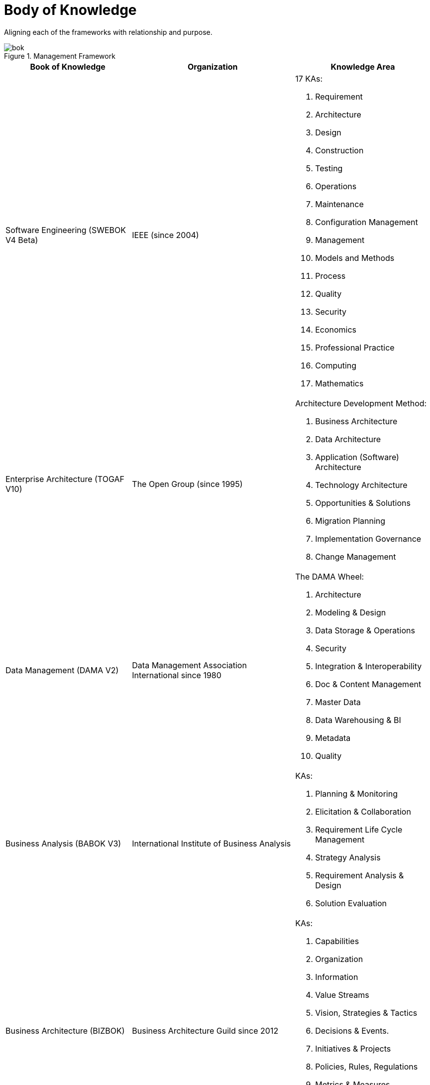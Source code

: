 = Body of Knowledge
:navtitle: Body of Knowledge
:description: Aligning each of the frameworks with relationship and purpose.

{description}

.Management Framework
image::bok.svg[]

[%autowidth,cols="a,a,a"]
|===
|Book of Knowledge |Organization |Knowledge Area

|Software Engineering (SWEBOK V4 Beta)
|IEEE (since 2004)
| 17 KAs:

. Requirement
. Architecture
. Design
. Construction
. Testing
. Operations
. Maintenance
. Configuration Management
. Management
. Models and Methods
. Process
. Quality
. Security
. Economics
. Professional Practice
. Computing
. Mathematics

|Enterprise Architecture (TOGAF V10)
|The Open Group (since 1995)
|Architecture Development Method:

. Business Architecture
. Data Architecture
. Application (Software) Architecture
. Technology Architecture
. Opportunities & Solutions
. Migration Planning
. Implementation Governance
. Change Management

|Data Management (DAMA V2)
|Data Management Association International since 1980
| The DAMA Wheel:

. Architecture
. Modeling & Design
. Data Storage & Operations
. Security
. Integration & Interoperability
. Doc & Content Management
. Master Data
. Data Warehousing & BI
. Metadata
. Quality


|Business Analysis (BABOK V3)
|International Institute of Business Analysis
|KAs:

. Planning & Monitoring
. Elicitation & Collaboration
. Requirement Life Cycle Management
. Strategy Analysis
. Requirement Analysis & Design
. Solution Evaluation

|Business Architecture (BIZBOK)
|Business Architecture Guild since 2012
| KAs:

. Capabilities
. Organization
. Information
. Value Streams
. Vision, Strategies & Tactics
. Decisions & Events.
. Initiatives & Projects
. Policies, Rules, Regulations
. Metrics & Measures
. Customers, Partners & Competitors
. Products & Services

|Technology Operation
|ITSM (ISO 20000)
| KAs:

. strategy
. design
. transition
. operation
. continuous improvement
. governance
. processes
. infrastructure
|===



